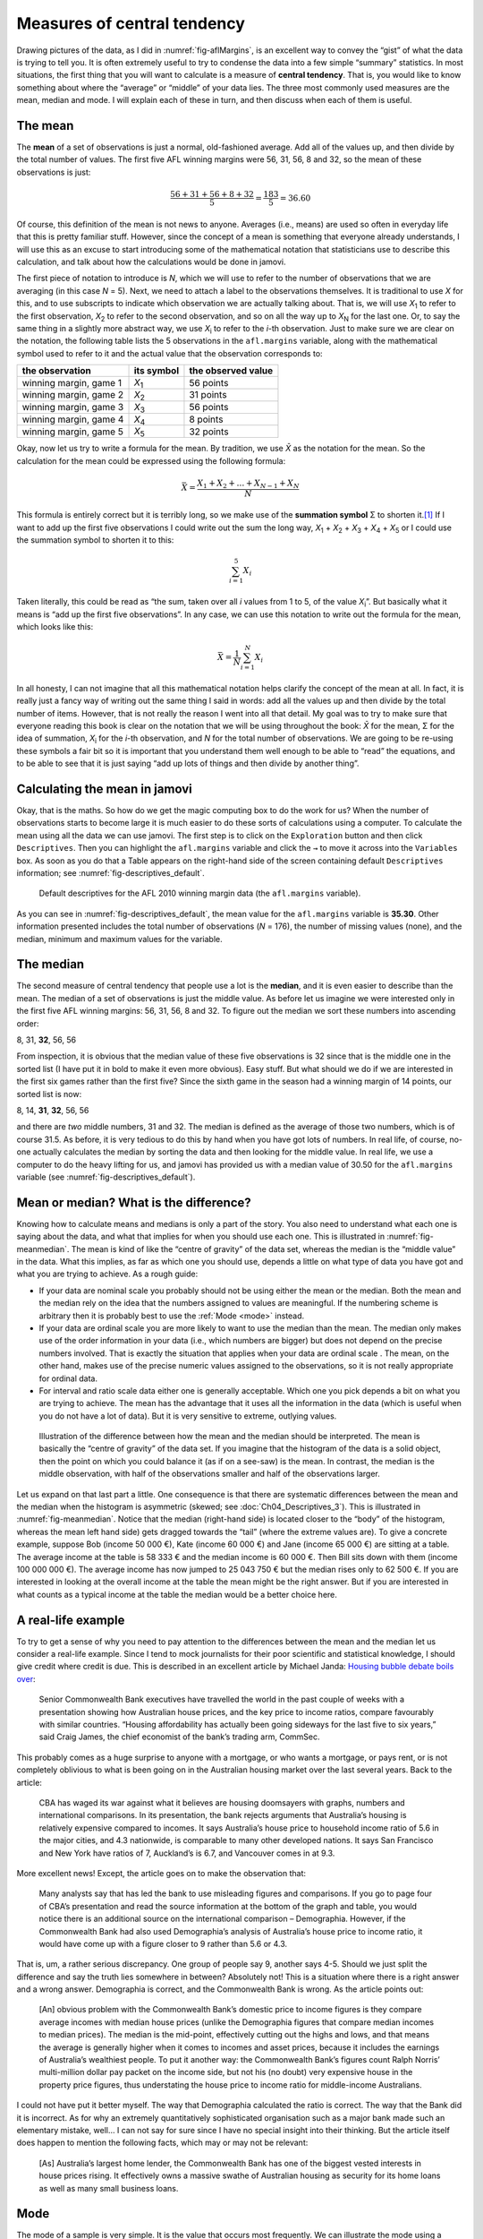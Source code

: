 .. sectionauthor:: `Danielle J. Navarro <https://djnavarro.net/>`_ and `David R. Foxcroft <https://www.davidfoxcroft.com/>`_

Measures of central tendency
----------------------------

Drawing pictures of the data, as I did in :numref:`fig-aflMargins`, is an
excellent way to convey the “gist” of what the data is trying to tell you.
It is often extremely useful to try to condense the data into a few simple
“summary” statistics. In most situations, the first thing that you will want
to calculate is a measure of **central tendency**. That is, you would like to
know something about where the “average” or “middle” of your data lies.
The three most commonly used measures are the mean, median and mode.
I will explain each of these in turn, and then discuss when each of them
is useful.

The mean
~~~~~~~~

The **mean** of a set of observations is just a normal, old-fashioned average.
Add all of the values up, and then divide by the total number of values. The
first five AFL winning margins were 56, 31, 56, 8 and 32, so the mean of these
observations is just:

.. math:: \frac{56 + 31 + 56 + 8 + 32}{5} = \frac{183}{5} = 36.60

Of course, this definition of the mean is not news to anyone. Averages (i.e.,
means) are used so often in everyday life that this is pretty familiar stuff.
However, since the concept of a mean is something that everyone already
understands, I will use this as an excuse to start introducing some of the
mathematical notation that statisticians use to describe this calculation, and
talk about how the calculations would be done in jamovi.

The first piece of notation to introduce is *N*, which we will use to refer to
the number of observations that we are averaging (in this case *N* = 5). Next,
we need to attach a label to the observations themselves. It is traditional to
use *X* for this, and to use subscripts to indicate which observation we are
actually talking about. That is, we will use *X*\ :sub:`1` to refer to the first
observation, *X*\ :sub:`2` to refer to the second observation, and so on all the
way up to *X*\ :sub:`N` for the last one. Or, to say the same thing in a slightly
more abstract way, we use *X*\ :sub:`i` to refer to the *i*-th observation. Just
to make sure we are clear on the notation, the following table lists the 5
observations in the ``afl.margins`` variable, along with the mathematical
symbol used to refer to it and the actual value that the observation
corresponds to:

+------------------------+---------------+--------------------+
| the observation        | its symbol    | the observed value |
+========================+===============+====================+
| winning margin, game 1 | *X*\ :sub:`1` |          56 points |
+------------------------+---------------+--------------------+
| winning margin, game 2 | *X*\ :sub:`2` |          31 points |
+------------------------+---------------+--------------------+
| winning margin, game 3 | *X*\ :sub:`3` |          56 points |
+------------------------+---------------+--------------------+
| winning margin, game 4 | *X*\ :sub:`4` |           8 points |
+------------------------+---------------+--------------------+
| winning margin, game 5 | *X*\ :sub:`5` |          32 points |
+------------------------+---------------+--------------------+

Okay, now let us try to write a formula for the mean. By tradition, we use *X̄*
as the notation for the mean. So the calculation for the mean could be
expressed using the following formula:

.. math:: \bar{X} = \frac{X_1 + X_2 + \ldots + X_{N-1} + X_N}{N}

This formula is entirely correct but it is terribly long, so we make use
of the **summation symbol** Σ to shorten it.\ [#]_ If I want to add up the
first five observations I could write out the sum the long way, *X*\ :sub:`1` +
*X*\ :sub:`2` + *X*\ :sub:`3` + *X*\ :sub:`4` + *X*\ :sub:`5` or I could use
the summation symbol to shorten it to this:

.. math:: \sum_{i = 1}^5 X_i

Taken literally, this could be read as “the sum, taken over all *i* values from
1 to 5, of the value *X*\ :sub:`i`”. But basically what it means is “add up the
first five observations”. In any case, we can use this notation to write out
the formula for the mean, which looks like this:

.. math:: \bar{X} = \frac{1}{N} \sum_{i = 1}^N X_i

In all honesty, I can not imagine that all this mathematical notation helps
clarify the concept of the mean at all. In fact, it is really just a fancy way
of writing out the same thing I said in words: add all the values up and then
divide by the total number of items. However, that is not really the reason I
went into all that detail. My goal was to try to make sure that everyone
reading this book is clear on the notation that we will be using throughout the
book: *X̄* for the mean, Σ for the idea of summation, *X*\ :sub:`i` for the
*i*-th observation, and *N* for the total number of observations. We are going
to be re-using these symbols a fair bit so it is important that you understand
them well enough to be able to “read” the equations, and to be able to see that
it is just saying “add up lots of things and then divide by another thing”.

Calculating the mean in jamovi
~~~~~~~~~~~~~~~~~~~~~~~~~~~~~~

Okay, that is the maths. So how do we get the magic computing box to do
the work for us? When the number of observations starts to become large
it is much easier to do these sorts of calculations using a computer. To
calculate the mean using all the data we can use jamovi. The first step
is to click on the ``Exploration`` button and then click ``Descriptives``.
Then you can highlight the ``afl.margins`` variable and click the ``→`` to
move it across into the ``Variables`` box. As soon as you do that a Table
appears on the right-hand side of the screen containing default
``Descriptives`` information; see :numref:`fig-descriptives_default`.

.. ----------------------------------------------------------------------------

.. figure:: ../_images/lsj_descriptives_default.*
   :alt: AFL 2010 winning margin data
   :name: fig-descriptives_default

   Default descriptives for the AFL 2010 winning margin data
   (the ``afl.margins`` variable).
   
.. ----------------------------------------------------------------------------


As you can see in :numref:`fig-descriptives_default`, the mean
value for the ``afl.margins`` variable is **35.30**. Other information
presented includes the total number of observations (*N* = 176), the number
of missing values (none), and the median, minimum and maximum values for
the variable.

The median
~~~~~~~~~~

The second measure of central tendency that people use a lot is the
**median**, and it is even easier to describe than the mean. The median
of a set of observations is just the middle value. As before let us
imagine we were interested only in the first five AFL winning margins:
56, 31, 56, 8 and 32. To figure out the median we sort these numbers into
ascending order:

| 8, 31, **32**, 56, 56

From inspection, it is obvious that the median value of these five
observations is 32 since that is the middle one in the sorted list (I have
put it in bold to make it even more obvious). Easy stuff. But what
should we do if we are interested in the first six games rather than the
first five? Since the sixth game in the season had a winning margin of 14
points, our sorted list is now:

| 8, 14, **31**, **32**, 56, 56

and there are *two* middle numbers, 31 and 32. The median is defined as
the average of those two numbers, which is of course 31.5. As before,
it is very tedious to do this by hand when you have got lots of numbers. In
real life, of course, no-one actually calculates the median by sorting
the data and then looking for the middle value. In real life, we use a
computer to do the heavy lifting for us, and jamovi has provided us with
a median value of 30.50 for the ``afl.margins`` variable
(see :numref:`fig-descriptives_default`).

Mean or median? What is the difference?
~~~~~~~~~~~~~~~~~~~~~~~~~~~~~~~~~~~~~~

Knowing how to calculate means and medians is only a part of the story.
You also need to understand what each one is saying about the data, and
what that implies for when you should use each one. This is illustrated
in :numref:`fig-meanmedian`. The mean is kind of like the “centre of
gravity” of the data set, whereas the median is the “middle value” in
the data. What this implies, as far as which one you should use, depends
a little on what type of data you have got and what you are trying to achieve.
As a rough guide:

-  If your data are nominal scale |nominal| you probably should not be using
   either the mean or the median. Both the mean and the median rely on the
   idea that the numbers assigned to values are meaningful. If the numbering
   scheme is arbitrary then it is probably best to use the :ref:`Mode <mode>`
   instead.

-  If your data are ordinal scale |ordinal| you are more likely to want to use
   the median than the mean. The median only makes use of the order
   information in your data (i.e., which numbers are bigger) but does not
   depend on the precise numbers involved. That is exactly the situation
   that applies when your data are ordinal scale |ordinal|. The mean, on the
   other hand, makes use of the precise numeric values assigned to the
   observations, so it is not really appropriate for ordinal data.

-  For interval and ratio scale data |continuous| either one is generally
   acceptable. Which one you pick depends a bit on what you are trying to
   achieve. The mean has the advantage that it uses all the information in the
   data (which is useful when you do not have a lot of data). But it is
   very sensitive to extreme, outlying values.


.. ----------------------------------------------------------------------------

.. figure:: ../_images/lsj_meanmedian.*
   :alt: Comparison of mean and median
   :name: fig-meanmedian

   Illustration of the difference between how the mean and the median should be
   interpreted. The mean is basically the “centre of gravity” of the data set.
   If you imagine that the histogram of the data is a solid object, then the
   point on which you could balance it (as if on a see-saw) is the mean. In
   contrast, the median is the middle observation, with half of the
   observations smaller and half of the observations larger.
   
.. ----------------------------------------------------------------------------

Let us expand on that last part a little. One consequence is that there are
systematic differences between the mean and the median when the histogram is
asymmetric (skewed; see :doc:`Ch04_Descriptives_3`). This is illustrated in
:numref:`fig-meanmedian`. Notice that the median (right-hand side) is located
closer to the “body” of the histogram, whereas the mean left hand side) gets
dragged towards the “tail” (where the extreme values are). To give a concrete
example, suppose Bob (income 50 000 €), Kate (income 60 000 €) and Jane
(income 65 000 €) are sitting at a table. The average income at the table is
58 333 € and the median income is 60 000 €. Then Bill sits down with them
(income 100 000 000 €). The average income has now jumped to 25 043 750 € but
the median rises only to 62 500 €. If you are interested in looking at the
overall income at the table the mean might be the right answer. But if you are
interested in what counts as a typical income at the table the median would be
a better choice here.

.. _a_real_life_example:

A real-life example
~~~~~~~~~~~~~~~~~~~

To try to get a sense of why you need to pay attention to the
differences between the mean and the median let us consider a real-life
example. Since I tend to mock journalists for their poor scientific and
statistical knowledge, I should give credit where credit is due. This is
described in an excellent article by Michael Janda: `Housing bubble
debate boils over
<https://www.abc.net.au/news/stories/2010/09/24/3021480.htm>`__:

   Senior Commonwealth Bank executives have travelled the world in the
   past couple of weeks with a presentation showing how Australian house
   prices, and the key price to income ratios, compare favourably with
   similar countries. “Housing affordability has actually been going
   sideways for the last five to six years,” said Craig James, the chief
   economist of the bank’s trading arm, CommSec.

This probably comes as a huge surprise to anyone with a mortgage, or who
wants a mortgage, or pays rent, or is not completely oblivious to what is
been going on in the Australian housing market over the last several
years. Back to the article:

   CBA has waged its war against what it believes are housing doomsayers
   with graphs, numbers and international comparisons. In its
   presentation, the bank rejects arguments that Australia’s housing is
   relatively expensive compared to incomes. It says Australia’s house
   price to household income ratio of 5.6 in the major cities, and 4.3
   nationwide, is comparable to many other developed nations. It says
   San Francisco and New York have ratios of 7, Auckland’s is 6.7, and
   Vancouver comes in at 9.3.

More excellent news! Except, the article goes on to make the observation
that:

   Many analysts say that has led the bank to use misleading figures and
   comparisons. If you go to page four of CBA’s presentation and read
   the source information at the bottom of the graph and table, you
   would notice there is an additional source on the international
   comparison – Demographia. However, if the Commonwealth Bank had also
   used Demographia’s analysis of Australia’s house price to income
   ratio, it would have come up with a figure closer to 9 rather than
   5.6 or 4.3.

That is, um, a rather serious discrepancy. One group of people say 9,
another says 4-5. Should we just split the difference and say the truth
lies somewhere in between? Absolutely not! This is a situation where
there is a right answer and a wrong answer. Demographia is correct, and
the Commonwealth Bank is wrong. As the article points out:

   [An] obvious problem with the Commonwealth Bank’s domestic price to
   income figures is they compare average incomes with median house
   prices (unlike the Demographia figures that compare median incomes to
   median prices). The median is the mid-point, effectively cutting out
   the highs and lows, and that means the average is generally higher
   when it comes to incomes and asset prices, because it includes the
   earnings of Australia’s wealthiest people. To put it another way: the
   Commonwealth Bank’s figures count Ralph Norris’ multi-million dollar
   pay packet on the income side, but not his (no doubt) very expensive
   house in the property price figures, thus understating the house
   price to income ratio for middle-income Australians.

I could not have put it better myself. The way that Demographia calculated
the ratio is correct. The way that the Bank did it is
incorrect. As for why an extremely quantitatively sophisticated
organisation such as a major bank made such an elementary mistake,
well… I can not say for sure since I have no special insight into their
thinking. But the article itself does happen to mention the following
facts, which may or may not be relevant:

   [As] Australia’s largest home lender, the Commonwealth Bank has one
   of the biggest vested interests in house prices rising. It
   effectively owns a massive swathe of Australian housing as security
   for its home loans as well as many small business loans.

.. _mode:

Mode
~~~~

The mode of a sample is very simple. It is the value that occurs most
frequently. We can illustrate the mode using a different AFL variable:
who has played in the most finals? Open the |aflsmall_finalists|_ data
set and take a look at the ``afl.finalists`` variable, see 
:numref:`fig-aflsmall_finalists`. This variable contains the names of
all 400 teams that played in all 200 finals matches played during the
period 1987 to 2010.


.. ----------------------------------------------------------------------------

.. figure:: ../_images/lsj_aflsmall_finalists.png
   :alt: Variables in |aflsmall_finalists|
   :name: fig-aflsmall_finalists

   Screenshot of jamovi showing the variables stored in the
   |aflsmall_finalists|_ data set
   
.. ----------------------------------------------------------------------------

.. figure:: ../_images/lsj_aflsmall_finalists_mode.png
   :alt: Frequency table for the ``afl.margins`` variable in |aflsmall_finalists|
   :name: fig-aflsmall_finalists_mode

   Screenshot of jamovi showing the frequency table for the
   ``afl.finalists`` variable in the |aflsmall_finalists|_ data set
   
.. ----------------------------------------------------------------------------


What we *could* do is read through all 400 entries and count the number
of occasions on which each team name appears in our list of finalists,
thereby producing a **frequency table**. However, that would be mindless
and boring: exactly the sort of task that computers are great at. So
let us use jamovi to do this for us. Under ``Exploration`` → ``Descriptives``
click the small check box labelled ``Frequency tables`` and you should get
something like :numref:`fig-aflsmall_finalists_mode`.

Now that we have our frequency table we can just look at it and see
that, over the 24 years for which we have data, Geelong has played in
more finals than any other team. Thus, the mode of the ``afl.finalists``
data is “Geelong”. We can see that Geelong (39 finals) played in
more finals than any other team during the 1987 to 2010 period. It is also
worth noting that in the ``Descriptives`` Table no results are calculated
for mean, median, minimum or maximum. This is because the
``afl.finalists`` variable is a nominal text variable so it makes no
sense to calculate these values.

One last point to make regarding the mode. Whilst the mode is most often 
calculated when you have nominal data, because means and medians are useless
for those sorts of variables, there are some situations in which you really do
want to know the mode of an ordinal, interval or ratio scale variable. For
instance, let us go back to our ``afl.margins`` variable. This variable is
clearly ratio scale (if it is not clear to you, it may help to reread section
:doc:`Scales of measurement <../Ch02/Ch02_StudyDesign_2>`), and so in most
situations the mean or the median is the measure of central tendency that you
want. But consider this scenario: a friend of yours is offering a bet and they
pick a football game at random. Without knowing who is playing you have to
guess the *exact* winning margin. If you guess correctly you win 50 €. If you
do not you lose 1 €. There are no consolation prizes for “almost” getting the
right answer. You have to guess exactly the right margin. For this bet, the
mean and the median are completely useless to you. It is the mode that you
should bet on. To calculate the mode for the ``afl.margins`` variable in
jamovi, go back to that data set and in the ``Exploration`` → ``Descriptives``
analysis panel you will see you can expand the drop-down menu ``Statistics``.
Click on the checkbox marked ``Mode`` and you will see the modal value
presented in the ``Descriptives`` Table, as in
:numref:`fig-aflsmall_margins_mode`. So the 2010 data suggest you should bet
on a 3-point margin.

.. ----------------------------------------------------------------------------

.. figure:: ../_images/lsj_aflsmall_margins_mode.png
   :alt: Modal value of the ``afl.margins`` variable in |aflsmall_finalists|
   :name: fig-aflsmall_margins_mode

   Screenshot of jamovi showing the modal value for the ``afl.margins`` 
   variable
   
.. ----------------------------------------------------------------------------

------

.. [#]
   The choice to use *Σ* to denote summation is not arbitrary. It is the Greek
   upper case letter sigma, which is the analogue of the letter S in that
   alphabet. Similarly, there is an equivalent symbol used to denote the
   multiplication of lots of numbers, because multiplications are also called
   “products” we use the *Π* symbol for this (the Greek upper case pi, which is
   the analogue of the letter P).

.. ----------------------------------------------------------------------------
   
.. |aflsmall_finalists|                replace:: ``aflsmall_finalists``
.. _aflsmall_finalists:                ../../_statics/data/aflsmall_finalists.omv

.. |continuous|                        image:: ../_images/variable-continuous.*
   :width: 16px
 
.. |nominal|                           image:: ../_images/variable-nominal.*
   :width: 16px
 
.. |ordinal|                           image:: ../_images/variable-ordinal.*
   :width: 16px
